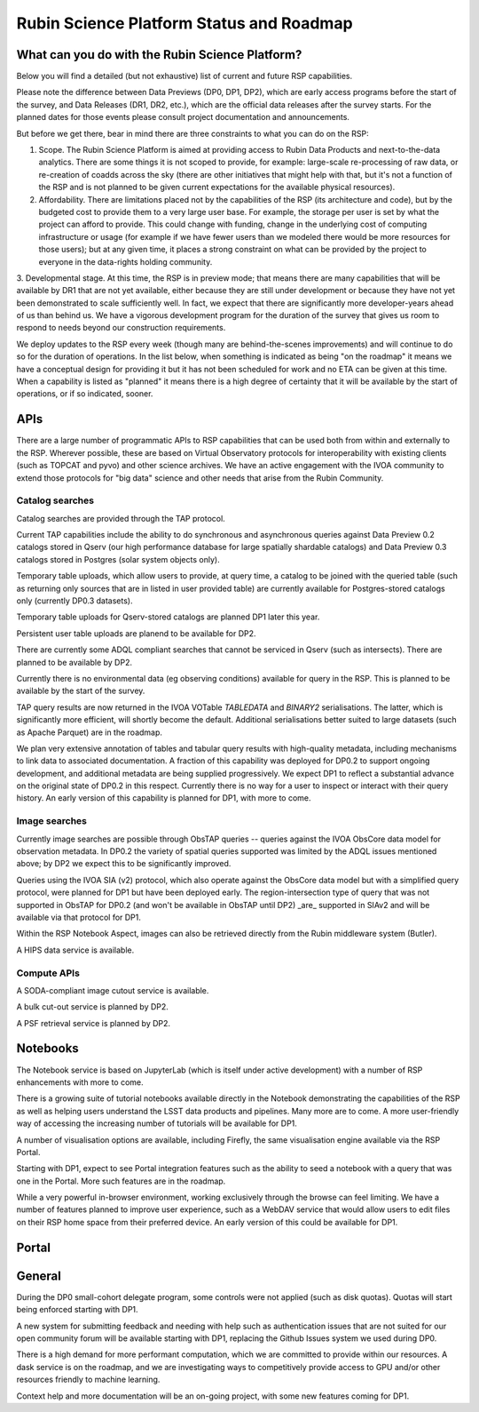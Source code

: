 ##########################################
Rubin Science Platform Status and Roadmap
##########################################

What can you do with the Rubin Science Platform?
================================================

Below you will find a detailed (but not exhaustive) list of current and future RSP capabilities.

Please note the difference between Data Previews (DP0, DP1, DP2), which are early access programs before the start of the survey, and Data Releases (DR1, DR2, etc.), which are the official data releases after the survey starts.
For the planned dates for those events please consult project documentation and announcements.

But before we get there, bear in mind there are three constraints to what you can do on the RSP:

1. Scope. The Rubin Science Platform is aimed at providing access to Rubin Data Products and next-to-the-data analytics.  There are some things it is not scoped to provide, for example: large-scale re-processing of raw data, or re-creation of coadds across the sky (there are other initiatives that might help with that, but it's not a function of the RSP and is not planned to be given current expectations for the available physical resources).

2. Affordability. There are limitations placed not by the capabilities of the RSP (its architecture and code), but by the budgeted cost to provide them to a very large user base. For example, the storage per user is set by what the project can afford to provide. This could change with funding, change in the underlying cost of computing infrastructure or usage (for example if we have fewer users than we modeled there would be more resources for those users); but at any given time, it places a strong constraint on what can be provided by the project to everyone in the data-rights holding community.

3. Developmental stage. At this time, the RSP is in preview mode; that means there are many capabilities that will be available by DR1 that are not yet available, either because they are still under development or because they have not yet been demonstrated to scale sufficiently well.
In fact, we expect that there are significantly more developer-years ahead of us than behind us. We have a vigorous development program for the duration of the survey that gives us room to respond to needs beyond our construction requirements.

We deploy updates to the RSP every week (though many are behind-the-scenes improvements) and will continue to do so for the duration of operations.
In the list below, when something is indicated as being "on the roadmap" it means we have a conceptual design for providing it but it has not been scheduled for work and no ETA can be given at this time.
When a capability is listed as "planned" it means there is a high degree of certainty that it will be available by the start of operations, or if so indicated, sooner.



APIs
====

There are a large number of programmatic APIs to RSP capabilities that can be used both from within and externally to the RSP.
Wherever possible, these are based on Virtual Observatory protocols for interoperability with existing clients (such as TOPCAT and pyvo) and other science archives.
We have an active engagement with the IVOA community to extend those protocols for "big data" science and other needs that arise from the Rubin Community.

Catalog searches
----------------

Catalog searches are provided through the TAP protocol.

Current TAP capabilities include the ability to do synchronous and asynchronous queries against Data Preview 0.2 catalogs stored in Qserv (our high performance database for large spatially shardable catalogs) and Data Preview 0.3 catalogs stored in Postgres (solar system objects only).

Temporary table uploads, which allow users to provide, at query time, a catalog to be joined with the queried table (such as returning only sources that are in listed in user provided table) are currently available for Postgres-stored catalogs only (currently DP0.3 datasets).

Temporary table uploads for Qserv-stored catalogs are planned DP1 later this year.

Persistent user table uploads are planend to be available for DP2.

There are currently some ADQL compliant searches that cannot be serviced in Qserv (such as intersects). There are planned to be available by DP2.

Currently there is no environmental data (eg observing conditions) available for query in the RSP. This is planned to be available by the start of the survey.

TAP query results are now returned in the IVOA VOTable `TABLEDATA` and `BINARY2` serialisations.  The latter, which is significantly more efficient, will shortly become the default.
Additional serialisations better suited to large datasets (such as Apache Parquet) are in the roadmap.

We plan very extensive annotation of tables and tabular query results with high-quality metadata, including mechanisms to link data to associated documentation.
A fraction of this capability was deployed for DP0.2 to support ongoing development, and additional metadata are being supplied progressively.
We expect DP1 to reflect a substantial advance on the original state of DP0.2 in this respect.
Currently there is no way for a user to inspect or interact with their query history. An early version of this capability is planned for DP1, with more to come.

Image searches
--------------

Currently image searches are possible through ObsTAP queries -- queries against the IVOA ObsCore data model for observation metadata.
In DP0.2 the variety of spatial queries supported was limited by the ADQL issues mentioned above; by DP2 we expect this to be significantly improved.

Queries using the IVOA SIA (v2) protocol, which also operate against the ObsCore data model but with a simplified query protocol, were planned for DP1 but have been deployed early.
The region-intersection type of query that was not supported in ObsTAP for DP0.2 (and won't be available in ObsTAP until DP2) _are_ supported in SIAv2 and will be available via that protocol for DP1.

Within the RSP Notebook Aspect, images can also be retrieved directly from the Rubin middleware system (Butler).

A HIPS data service is available.

Compute APIs
------------

A SODA-compliant image cutout service is available.

A bulk cut-out service is planned by DP2.

A PSF retrieval service is planned by DP2.

Notebooks
=========

The Notebook service is based on JupyterLab (which is itself under active development) with a number of RSP enhancements with more to come.

There is a growing suite of tutorial notebooks available directly in the Notebook demonstrating the capabilities of the RSP as well as helping users understand the LSST data products and pipelines. Many more are to come. A more user-friendly way of accessing the increasing number of tutorials will be available for DP1.

A number of visualisation options are available, including Firefly, the same visualisation engine available via the RSP Portal.

Starting with DP1, expect to see Portal integration features such as the ability to seed a notebook with a query that was one in the Portal. More such features are in the roadmap.

While a very powerful in-browser environment, working exclusively through the browse can feel limiting. We have a number of features planned to improve user experience, such as a WebDAV service that would allow users to edit files on their RSP home space from their preferred device. An early version of this could be available for DP1.

Portal
======

General
=======

During the DP0 small-cohort delegate program, some controls were not applied (such as disk quotas). Quotas will start being enforced starting with DP1.

A new system for submitting feedback and needing with help such as authentication issues that are not suited for our open community forum will be available starting with DP1, replacing the Github Issues system we used during DP0.

There is a high demand for more performant computation, which we are committed to provide within our resources. A dask service is on the roadmap, and we are investigating ways to competitively provide access to GPU and/or other resources friendly to machine learning.

Context help and more documentation will be an on-going project, with some new features coming for DP1.

